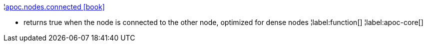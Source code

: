 ¦xref::overview/apoc.nodes/apoc.nodes.connected.adoc[apoc.nodes.connected icon:book[]] +

 - returns true when the node is connected to the other node, optimized for dense nodes
¦label:function[]
¦label:apoc-core[]
